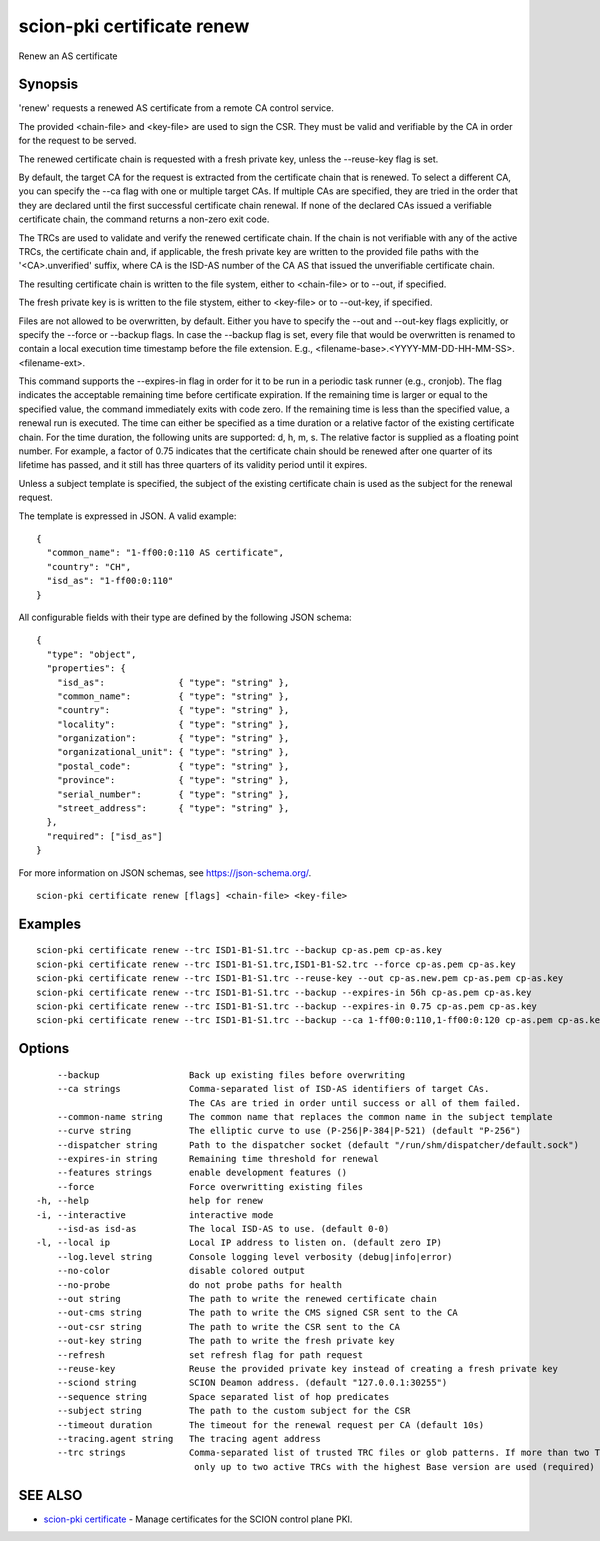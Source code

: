 .. _scion-pki_certificate_renew:

scion-pki certificate renew
---------------------------

Renew an AS certificate

Synopsis
~~~~~~~~


'renew' requests a renewed AS certificate from a remote CA control service.

The provided <chain-file> and <key-file> are used to sign the CSR. They must be
valid and verifiable by the CA in order for the request to be served.

The renewed certificate chain is requested with a fresh private key, unless the
\--reuse-key flag is set.

By default, the target CA for the request is extracted from the certificate
chain that is renewed. To select a different CA, you can specify the \--ca flag
with one or multiple target CAs. If multiple CAs are specified, they are tried
in the order that they are declared until the first successful certificate
chain renewal. If none of the declared CAs issued a verifiable certificate chain,
the command returns a non-zero exit code.

The TRCs are used to validate and verify the renewed certificate chain. If the
chain is not verifiable with any of the active TRCs, the certificate chain and,
if applicable, the fresh private key are written to the provided file paths with
the '<CA>.unverified' suffix, where CA is the ISD-AS number of the CA AS that
issued the unverifiable certificate chain.

The resulting certificate chain is written to the file system, either to
<chain-file> or to \--out, if specified.

The fresh private key is is written to the file stystem, either to <key-file>
or to \--out-key, if specified.

Files are not allowed to be overwritten, by default. Either you have to specify
the \--out and \--out-key flags explicitly, or specify the \--force or \--backup
flags. In case the \--backup flag is set, every file that would be overwritten is
renamed to contain a local execution time timestamp before the file extension.
E.g., <filename-base>.<YYYY-MM-DD-HH-MM-SS>.<filename-ext>.

This command supports the \--expires-in flag in order for it to be run in a
periodic task runner (e.g., cronjob). The flag indicates the acceptable remaining
time before certificate expiration. If the remaining time is larger or equal to
the specified value, the command immediately exits with code zero. If the
remaining time is less than the specified value, a renewal run is executed.
The time can either be specified as a time duration or a relative factor of the
existing certificate chain. For the time duration, the following units are
supported: d, h, m, s. The relative factor is supplied as a floating point
number. For example, a factor of 0.75 indicates that the certificate chain
should be renewed after one quarter of its lifetime has passed, and it still
has three quarters of its validity period until it expires.

Unless a subject template is specified, the subject of the existing certificate
chain is used as the subject for the renewal request.

The template is expressed in JSON. A valid example::

  {
    "common_name": "1-ff00:0:110 AS certificate",
    "country": "CH",
    "isd_as": "1-ff00:0:110"
  }

All configurable fields with their type are defined by the following JSON
schema::

  {
    "type": "object",
    "properties": {
      "isd_as":              { "type": "string" },
      "common_name":         { "type": "string" },
      "country":             { "type": "string" },
      "locality":            { "type": "string" },
      "organization":        { "type": "string" },
      "organizational_unit": { "type": "string" },
      "postal_code":         { "type": "string" },
      "province":            { "type": "string" },
      "serial_number":       { "type": "string" },
      "street_address":      { "type": "string" },
    },
    "required": ["isd_as"]
  }

For more information on JSON schemas, see https://json-schema.org/.


::

  scion-pki certificate renew [flags] <chain-file> <key-file>

Examples
~~~~~~~~

::

    scion-pki certificate renew --trc ISD1-B1-S1.trc --backup cp-as.pem cp-as.key
    scion-pki certificate renew --trc ISD1-B1-S1.trc,ISD1-B1-S2.trc --force cp-as.pem cp-as.key
    scion-pki certificate renew --trc ISD1-B1-S1.trc --reuse-key --out cp-as.new.pem cp-as.pem cp-as.key
    scion-pki certificate renew --trc ISD1-B1-S1.trc --backup --expires-in 56h cp-as.pem cp-as.key
    scion-pki certificate renew --trc ISD1-B1-S1.trc --backup --expires-in 0.75 cp-as.pem cp-as.key
    scion-pki certificate renew --trc ISD1-B1-S1.trc --backup --ca 1-ff00:0:110,1-ff00:0:120 cp-as.pem cp-as.key


Options
~~~~~~~

::

      --backup                 Back up existing files before overwriting
      --ca strings             Comma-separated list of ISD-AS identifiers of target CAs.
                               The CAs are tried in order until success or all of them failed.
      --common-name string     The common name that replaces the common name in the subject template
      --curve string           The elliptic curve to use (P-256|P-384|P-521) (default "P-256")
      --dispatcher string      Path to the dispatcher socket (default "/run/shm/dispatcher/default.sock")
      --expires-in string      Remaining time threshold for renewal
      --features strings       enable development features ()
      --force                  Force overwritting existing files
  -h, --help                   help for renew
  -i, --interactive            interactive mode
      --isd-as isd-as          The local ISD-AS to use. (default 0-0)
  -l, --local ip               Local IP address to listen on. (default zero IP)
      --log.level string       Console logging level verbosity (debug|info|error)
      --no-color               disable colored output
      --no-probe               do not probe paths for health
      --out string             The path to write the renewed certificate chain
      --out-cms string         The path to write the CMS signed CSR sent to the CA
      --out-csr string         The path to write the CSR sent to the CA
      --out-key string         The path to write the fresh private key
      --refresh                set refresh flag for path request
      --reuse-key              Reuse the provided private key instead of creating a fresh private key
      --sciond string          SCION Deamon address. (default "127.0.0.1:30255")
      --sequence string        Space separated list of hop predicates
      --subject string         The path to the custom subject for the CSR
      --timeout duration       The timeout for the renewal request per CA (default 10s)
      --tracing.agent string   The tracing agent address
      --trc strings            Comma-separated list of trusted TRC files or glob patterns. If more than two TRCs are specified,
                                only up to two active TRCs with the highest Base version are used (required)

SEE ALSO
~~~~~~~~

* `scion-pki certificate <scion-pki_certificate.html>`_ 	 - Manage certificates for the SCION control plane PKI.

